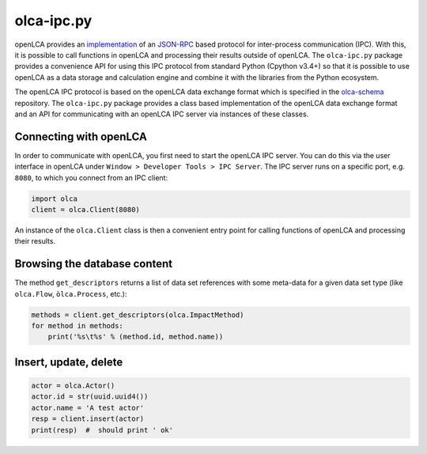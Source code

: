 olca-ipc.py
===========

openLCA provides an `implementation <https://github.com/GreenDelta/olca-modules/tree/master/olca-ipc>`_
of an `JSON-RPC <http://www.jsonrpc.org/specification>`_ based protocol for
inter-process communication (IPC). With this, it is possible to call functions
in openLCA and processing their results outside of openLCA. The ``olca-ipc.py``
package provides a convenience API for using this IPC protocol from standard
Python (Cpython v3.4+) so that it is possible to use openLCA as a data storage
and calculation engine and combine it with the libraries from the Python
ecosystem.

The openLCA IPC protocol is based on the openLCA data exchange format which is
specified in the `olca-schema <https://github.com/GreenDelta/olca-schema>`_
repository. The ``olca-ipc.py`` package provides a class based implementation of
the openLCA data exchange format and an API for communicating with an openLCA
IPC server via instances of these classes.

Connecting with openLCA
~~~~~~~~~~~~~~~~~~~~~~~
In order to communicate with openLCA, you first need to start the openLCA
IPC server. You can do this via the user interface in openLCA under
``Window > Developer Tools > IPC Server``. The IPC server runs on a specific
port, e.g. ``8080``, to which you connect from an IPC client:

.. code-block:: python

    import olca
    client = olca.Client(8080)

An instance of the ``olca.Client`` class is then a convenient entry point for
calling functions of openLCA and processing their results.

Browsing the database content
~~~~~~~~~~~~~~~~~~~~~~~~~~~~~
The method ``get_descriptors`` returns a list of data set references with some
meta-data for a given data set type (like ``olca.Flow``, ``òlca.Process``,
etc.):

.. code-block:: python

    methods = client.get_descriptors(olca.ImpactMethod)
    for method in methods:
        print('%s\t%s' % (method.id, method.name))


Insert, update, delete
~~~~~~~~~~~~~~~~~~~~~~

.. code-block:: python

    actor = olca.Actor()
    actor.id = str(uuid.uuid4())
    actor.name = 'A test actor'
    resp = client.insert(actor)
    print(resp)  #  should print ' ok'


